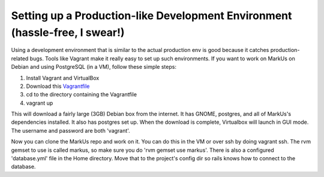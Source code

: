 ================================================================================
Setting up a Production-like Development Environment (hassle-free, I swear!)
================================================================================

Using a development environment that is similar to the actual production env is
good because it catches production-related bugs. Tools like Vagrant make it
really easy to set up such environments. If you want to work on MarkUs on
Debian and using PostgreSQL (in a VM), follow these simple steps:

1. Install Vagrant and VirtualBox
2. Download this `Vagrantfile <https://gist.githubusercontent.com/oneohtrix/4c5e1bb34158c02f818b/raw/Vagrantfile>`_
3. cd to the directory containing the Vagrantfile
4. vagrant up

This will download a fairly large (3GB) Debian box from the internet. It has
GNOME, postgres, and all of MarkUs's dependencies installed. It also has postgres
set up. When the download is complete, Virtualbox will launch in GUI mode. The
username and password are both 'vagrant'.

Now you can clone the MarkUs repo and work on it. You can do this in the VM or
over ssh by doing vagrant ssh. The rvm gemset to use is called markus, so make
sure you do 'rvm gemset use markus'. There is also a configured 'database.yml'
file in the Home directory. Move that to the project's config dir so rails
knows how to connect to the database.
